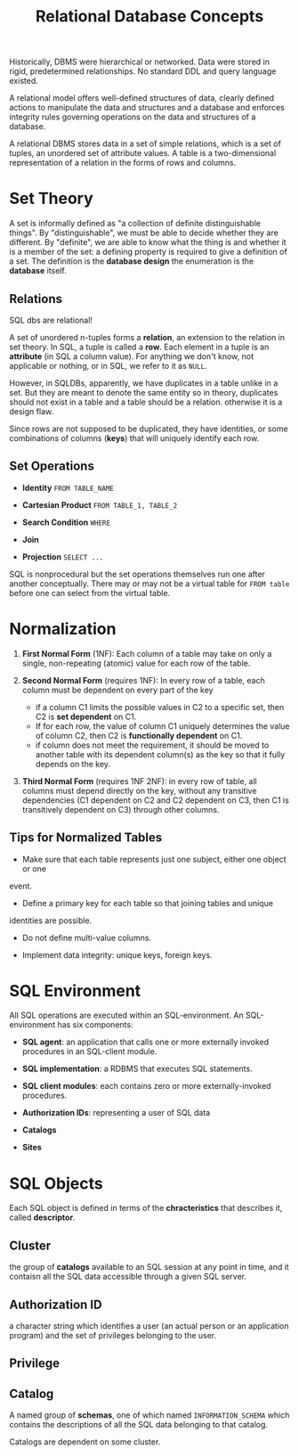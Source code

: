 #+title: Relational Database Concepts

Historically, DBMS were hierarchical or networked. Data were stored in rigid,
predetermined relationships. No standard DDL and query language existed.

A relational model offers well-defined structures of data, clearly defined
actions to manipulate the data and structures and a database and enforces
integrity rules governing operations on the data and structures of a database.

A relational DBMS stores data in a set of simple relations, which is a set of
tuples, an unordered set of attribute values. A table is a two-dimensional
representation of a relation in the forms of rows and columns.

* Set Theory

A set is informally defined as "a collection of definite distinguishable
things". By "distinguishable", we must be able to decide whether they are
different. By "definite", we are able to know what the thing is and whether it
is a member of the set: a defining property is required to give a definition of
a set. The definition is the *database design* the enumeration is the *database*
itself.

** Relations

SQL dbs are relational!

A set of unordered n-tuples forms a *relation*, an extension to the relation in
set theory. In SQL, a tuple is called a *row*.
Each element in a tuple is an *attribute* (in SQL a column value).
For anything we don't know, not applicable or nothing, or  in SQL, we refer to
it as =NULL=.

However, in SQLDBs, apparently, we have duplicates in a table unlike in a set.
But they are meant to denote the same entity so in theory, duplicates should not
exist in a table and a table should be a relation.
otherwise it is a design flaw.

Since rows are not supposed to be duplicated, they have identities, or some
combinations of columns (*keys*) that will uniquely identify each row.

** Set Operations

- *Identity* =FROM TABLE_NAME=

- *Cartesian Product* =FROM TABLE_1, TABLE_2=

- *Search Condition* =WHERE=

- *Join*

- *Projection* =SELECT ...=

SQL is nonprocedural but the set operations themselves run one after another
conceptually.
There may or may not be a virtual table for =FROM table= before one can select
from the virtual table.

* Normalization

1. *First Normal Form* (1NF): Each column of a table may take on only a single,
   non-repeating (atomic) value for each row of the table.

2. *Second Normal Form* (requires 1NF): In every row of a table, each column
   must be dependent on every part of the key
   + if a column C1 limits the possible values in C2 to a specific set, then
     C2 is *set dependent* on C1.
   + If for each row, the value of column C1 uniquely determines the value of
     column C2, then C2 is *functionally dependent* on C1.
   + if column does not meet the requirement, it should be moved to another
     table with its dependent column(s) as the key so that it fully depends on
     the key.

3. *Third Normal Form* (requires 1NF 2NF): in every row of table, all columns must depend directly
   on the key, without any transitive dependencies (C1 dependent on C2 and C2
   dependent on C3, then C1 is transitively dependent on C3) through other columns.

** Tips for Normalized Tables

- Make sure that each table represents just one subject, either one object or one
event.

- Define a primary key for each table so that joining tables and unique
identities are possible.

- Do not define multi-value columns.

- Implement data integrity: unique keys, foreign keys.

* SQL Environment

All SQL operations are executed within an SQL-environment. An SQL-environment
has six components:

- *SQL agent*: an application that calls one or more externally invoked procedures
  in an SQL-client module.

- *SQL implementation*: a RDBMS that executes SQL statements.

- *SQL client modules*: each contains zero or more externally-invoked procedures.

- *Authorization IDs*: representing a user of SQL data

- *Catalogs*

- *Sites*

* SQL Objects

Each SQL object is defined in terms of the *chracteristics* that describes it,
called *descriptor*.

** Cluster

the group of *catalogs* available to an SQL session at any point in time, and it
contaisn all the SQL data accessible through a given SQL server.

** Authorization ID

a character string which identifies a user (an actual person or an application
program)
and the set of privileges belonging to the user.

** Privilege

** Catalog

A named group of *schemas*, one of which named =INFORMATION_SCHEMA= which
contains the descriptions of all the SQL data belonging to that catalog.

Catalogs are dependent on some cluster.
